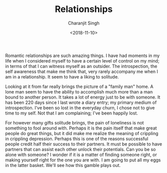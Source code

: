 #+FILETAGS: introspection test lol
#+DATE: <2018-11-10>
#+AUTHOR: Charanjit Singh
#+TITLE: Relationships


Romantic relationships are such amazing things. I have had moments in my
life when I considered myself to have a certain level of control on my
mind; in terms of that I can witness myself as an outsider. The
introspection, the self awareness that make me think that, very rarely
accompany me when I am in a relationship. It seem to have a liking to
solitude.

Looking at it from far really brings the picture of a "family man" home.
A lone man seem to have the ability to accomplish much more than a man
bound to another person. It takes a lot of energy just to be with
someone. It has been 220 days since I last wrote a diary entry; my
primary medium of introspection. I've been so lost in the everyday
churn, I chose not to give time to my self. Not that I am complaining;
I've been happily lost.

For however many gifts solitude brings, the pain of loneliness is not
something to fool around with. Perhaps it is the pain itself that make
great people do great things, but it did make me realize the meaning of
crippling in crippling depression. Perhaps this is one of the reasons
successful people credit half their success to their partners. It must
be possible to have partners that can assist each other unlock their
potentials. Can you be so alone with someone? I wonder if it is a matter
of finding someone right, or making yourself right for the one you are
with. I am going to put all my eggs in the latter basket. We'll see how
this gamble plays out.
